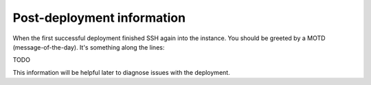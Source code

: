 ===========================
Post-deployment information
===========================

When the first successful deployment finished SSH again into the instance. You should be greeted by a MOTD (message-of-the-day). It's something along the lines::

TODO

This information will be helpful later to diagnose issues with the deployment.